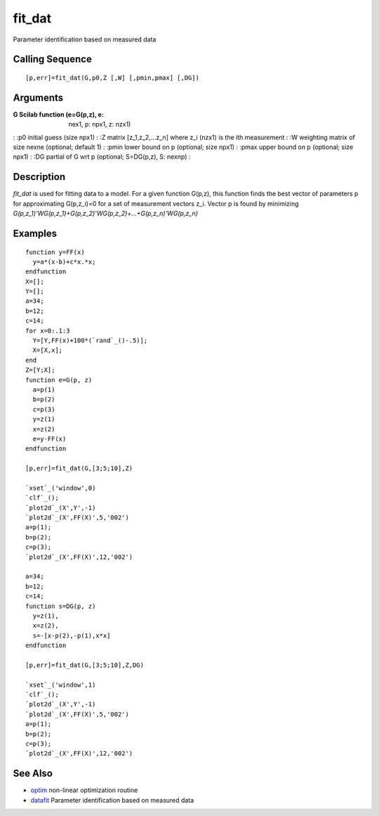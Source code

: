 


fit_dat
=======

Parameter identification based on measured data



Calling Sequence
~~~~~~~~~~~~~~~~


::

    [p,err]=fit_dat(G,p0,Z [,W] [,pmin,pmax] [,DG])




Arguments
~~~~~~~~~

:G Scilab function (e=G(p,z), e: nex1, p: npx1, z: nzx1)
: :p0 initial guess (size npx1)
: :Z matrix [z_1,z_2,...z_n] where z_i (nzx1) is the ith measurement
: :W weighting matrix of size nexne (optional; default 1)
: :pmin lower bound on p (optional; size npx1)
: :pmax upper bound on p (optional; size npx1)
: :DG partial of G wrt p (optional; S=DG(p,z), S: nexnp)
:



Description
~~~~~~~~~~~

`fit_dat` is used for fitting data to a model. For a given function
G(p,z), this function finds the best vector of parameters p for
approximating G(p,z_i)=0 for a set of measurement vectors z_i. Vector
p is found by minimizing
`G(p,z_1)'WG(p,z_1)+G(p,z_2)'WG(p,z_2)+...+G(p,z_n)'WG(p,z_n)`



Examples
~~~~~~~~


::

    function y=FF(x)
      y=a*(x-b)+c*x.*x;
    endfunction
    X=[];
    Y=[];
    a=34;
    b=12;
    c=14;
    for x=0:.1:3
      Y=[Y,FF(x)+100*(`rand`_()-.5)];
      X=[X,x];
    end
    Z=[Y;X];
    function e=G(p, z)
      a=p(1)
      b=p(2)
      c=p(3)
      y=z(1)
      x=z(2)
      e=y-FF(x)
    endfunction
    
    [p,err]=fit_dat(G,[3;5;10],Z)
    
    `xset`_('window',0)
    `clf`_();
    `plot2d`_(X',Y',-1) 
    `plot2d`_(X',FF(X)',5,'002')
    a=p(1);
    b=p(2);
    c=p(3);
    `plot2d`_(X',FF(X)',12,'002')
    
    a=34;
    b=12;
    c=14;
    function s=DG(p, z)
      y=z(1),
      x=z(2),
      s=-[x-p(2),-p(1),x*x]
    endfunction
    
    [p,err]=fit_dat(G,[3;5;10],Z,DG)
    
    `xset`_('window',1)
    `clf`_();
    `plot2d`_(X',Y',-1) 
    `plot2d`_(X',FF(X)',5,'002')
    a=p(1);
    b=p(2);
    c=p(3);
    `plot2d`_(X',FF(X)',12,'002')




See Also
~~~~~~~~


+ `optim`_ non-linear optimization routine
+ `datafit`_ Parameter identification based on measured data


.. _datafit: datafit.html
.. _optim: optim.html


